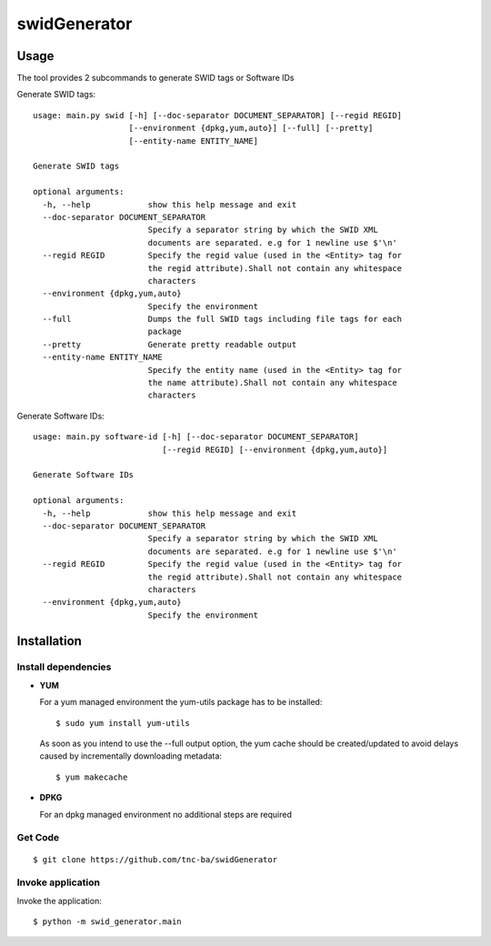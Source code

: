 swidGenerator
#############

.. image:: https://travis-ci.org/tnc-ba/swidGenerator.png?branch=master
    :target: https://travis-ci.org/tnc-ba/swidGenerator

.. image:: https://landscape.io/github/tnc-ba/swidGenerator/master/landscape.png
	:target: https://landscape.io/github/tnc-ba/swidGenerator/master
	:alt: Code Health

    Application which generates SWID-Tags from Linux installed packages, using tools as dpgk or yum.

Usage
=====
The tool provides 2 subcommands to generate SWID tags or Software IDs

Generate SWID tags:
::

    usage: main.py swid [-h] [--doc-separator DOCUMENT_SEPARATOR] [--regid REGID]
                        [--environment {dpkg,yum,auto}] [--full] [--pretty]
                        [--entity-name ENTITY_NAME]

    Generate SWID tags

    optional arguments:
      -h, --help            show this help message and exit
      --doc-separator DOCUMENT_SEPARATOR
                            Specify a separator string by which the SWID XML
                            documents are separated. e.g for 1 newline use $'\n'
      --regid REGID         Specify the regid value (used in the <Entity> tag for
                            the regid attribute).Shall not contain any whitespace
                            characters
      --environment {dpkg,yum,auto}
                            Specify the environment
      --full                Dumps the full SWID tags including file tags for each
                            package
      --pretty              Generate pretty readable output
      --entity-name ENTITY_NAME
                            Specify the entity name (used in the <Entity> tag for
                            the name attribute).Shall not contain any whitespace
                            characters

Generate Software IDs:
::
    usage: main.py software-id [-h] [--doc-separator DOCUMENT_SEPARATOR]
                               [--regid REGID] [--environment {dpkg,yum,auto}]

    Generate Software IDs

    optional arguments:
      -h, --help            show this help message and exit
      --doc-separator DOCUMENT_SEPARATOR
                            Specify a separator string by which the SWID XML
                            documents are separated. e.g for 1 newline use $'\n'
      --regid REGID         Specify the regid value (used in the <Entity> tag for
                            the regid attribute).Shall not contain any whitespace
                            characters
      --environment {dpkg,yum,auto}
                            Specify the environment
              
Installation
============

Install dependencies
--------------------

- **YUM**

  For a yum managed environment the yum-utils package has to be installed: :: 
    
    $ sudo yum install yum-utils
    
  As soon as you intend to use the --full output option, the yum cache should be created/updated to avoid delays 
  caused by incrementally downloading metadata: ::
  
    $ yum makecache

- **DPKG**
  
  For an dpkg managed environment no additional steps are required

Get Code
--------
::

    $ git clone https://github.com/tnc-ba/swidGenerator
    
Invoke application 
------------------

Invoke the application: ::

    $ python -m swid_generator.main
